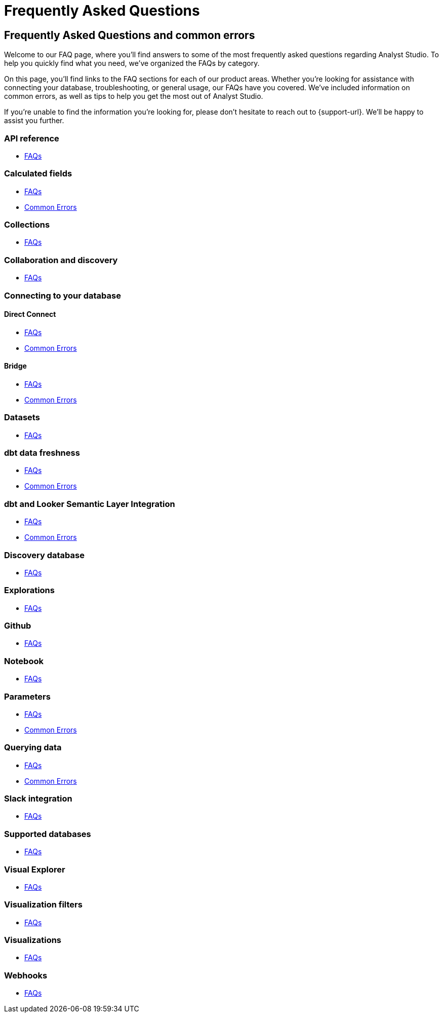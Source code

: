 = Frequently Asked Questions
:categories: ["FAQs"]
:categories_weight: 11
:date: 2023-01-22
:description: Common questions and solutions
:ogdescription: Common questions and solutions
:page-layout: default-cloud
:path: /articles/faqs
:product: Analyst Studio

== Frequently Asked Questions and common errors

Welcome to our FAQ page, where you'll find answers to some of the most frequently asked questions regarding {product}.
To help you quickly find what you need, we've organized the FAQs by category.

On this page, you'll find links to the FAQ sections for each of our product areas.
Whether you're looking for assistance with connecting your database, troubleshooting, or general usage, our FAQs have you covered.
We've included information on common errors, as well as tips to help you get the most out of {product}.

If you're unable to find the information you're looking for, please don't hesitate to reach out to {support-url}.
We'll be happy to assist you further.


=== API reference

* xref:studio-api-reference.adoc#faqs[FAQs]


=== Calculated fields

* xref:studio-cal-fields.adoc#faqs[FAQs]
* xref:studio-cal-fields.adoc#troubleshooting[Common Errors]

=== Collections

* xref:studio-spaces.adoc#faqs[FAQs]

=== Collaboration and discovery

* xref:studio-collaboration-and-discovery.adoc#faqs[FAQs]

=== Connecting to your database

==== *Direct Connect*

* xref:studio-connecting-mode-to-your-database.adoc#faqs[FAQs]
* xref:studio-connecting-mode-to-your-database.adoc#troubleshooting[Common Errors]

==== *Bridge*

* xref:studio-connecting-mode-to-your-database.adoc#faqs-bridge[FAQs]
* xref:studio-connecting-mode-to-your-database.adoc#troubleshooting-bridge[Common Errors]

=== Datasets

* xref:studio-datasets.adoc#faqs[FAQs]

=== dbt data freshness

* xref:studio-dbt-data-freshness.adoc#faqs[FAQs]
* xref:studio-dbt-data-freshness.adoc#troubleshooting[Common Errors]

=== dbt and Looker Semantic Layer Integration

* xref:studio-dbt-semantic-layer.adoc[FAQs]
* xref:studio-dbt-semantic-layer.adoc[Common Errors]

=== Discovery database

* xref:studio-discovery-database.adoc#faqs[FAQs]

=== Explorations

* xref:studio-explorations.adoc#faqs[FAQs]

=== Github

* xref:studio-github.adoc#faqs[FAQs]


=== Notebook

* xref:studio-notebook.adoc#faqs[FAQs]

=== Parameters

* xref:studio-parameters.adoc#faqs[FAQs]
* xref:studio-parameters.adoc#troubleshooting[Common Errors]

=== Querying data

* xref:studio-querying-data.adoc#faqs[FAQs]
* xref:studio-querying-data.adoc#troubleshooting[Common Errors]

=== Slack integration

* xref:studio-slack.adoc#faqs[FAQs]

=== Supported databases

* xref:studio-supported-databases.adoc#faqs[FAQs]

=== Visual Explorer

* xref:studio-visual-explorer.adoc#faqs[FAQs]

=== Visualization filters

* xref:studio-viz-filters.adoc#faqs[FAQs]

=== Visualizations

* xref:studio-visualizations.adoc#faqs[FAQs]

=== Webhooks

* xref:studio-webhooks.adoc#faqs[FAQs]

////
=== White-label embedded reports

* xref:white-label-embeds.adoc#faqs[FAQS]
* xref:white-label-embeds.adoc#troubleshooting[Common Errors]
////
